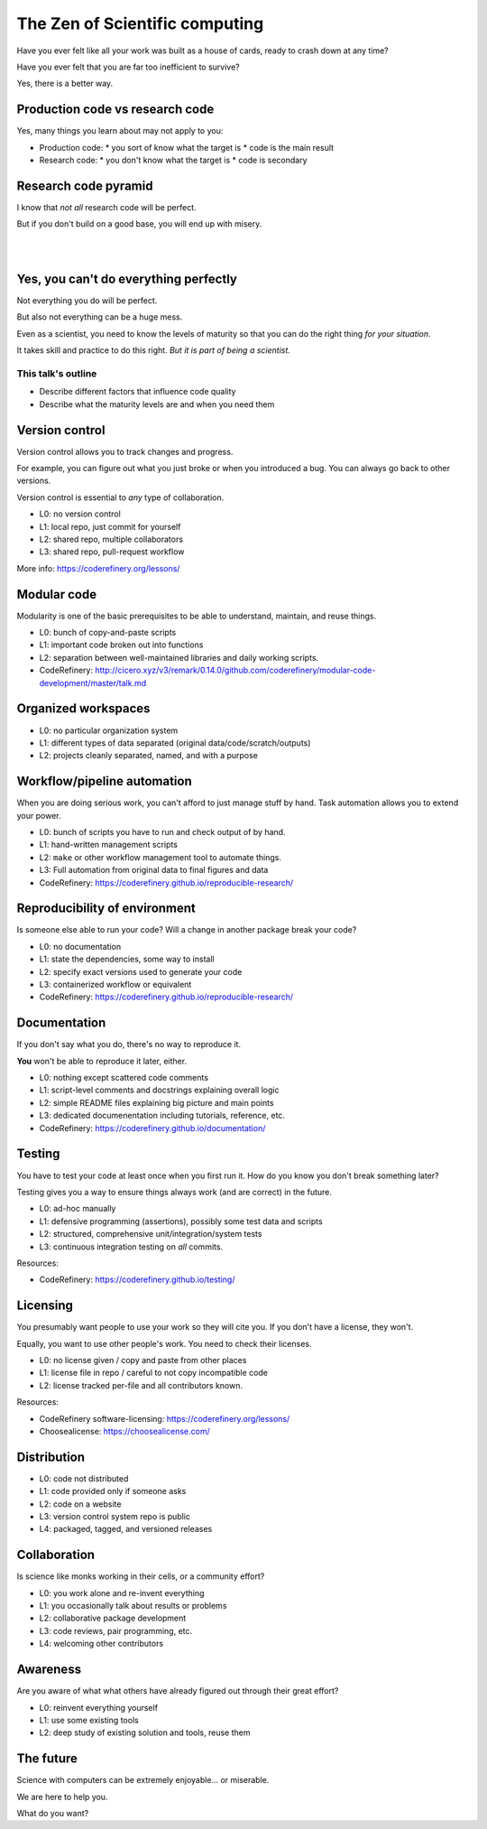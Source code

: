 The Zen of Scientific computing
===============================

Have you ever felt like all your work was built as a house of cards,
ready to crash down at any time?

Have you ever felt that you are far too inefficient to survive?

Yes, there is a better way.



Production code vs research code
--------------------------------

Yes, many things you learn about may not apply to you:

* Production code:
  * you sort of know what the target is
  * code is the main result

* Research code:
  * you don't know what the target is
  * code is secondary



Research code pyramid
---------------------

I know that *not all* research code will be perfect.

But if you don't build on a good base, you will end up with misery.

.. image:: images/zen-of-scicomp-pyramid.svg
    :width: 60%
    :align: center

|
|

.. image:: images/zen-of-scicomp-tower.svg
    :width: 49%

.. image:: images/zen-of-scicomp-block.svg
    :width: 49%



Yes, you can't do everything perfectly
--------------------------------------

Not everything you do will be perfect.

But also not everything can be a huge mess.

Even as a scientist, you need to know the levels of maturity so that
you can do the right thing *for your situation*.

It takes skill and practice to do this right.  *But it is part of
being a scientist.*

This talk's outline
~~~~~~~~~~~~~~~~~~~
* Describe different factors that influence code quality
* Describe what the maturity levels are and when you need them



Version control
---------------

Version control allows you to track changes and progress.

For example, you can figure out what you just broke or when you
introduced a bug.  You can always go back to other versions.

Version control is essential to *any* type of collaboration.

* L0: no version control
* L1: local repo, just commit for yourself
* L2: shared repo, multiple collaborators
* L3: shared repo, pull-request workflow

More info: https://coderefinery.org/lessons/



Modular code
------------

Modularity is one of the basic prerequisites to be able to understand,
maintain, and reuse things.

* L0: bunch of copy-and-paste scripts
* L1: important code broken out into functions
* L2: separation between well-maintained libraries and daily working
  scripts.

* CodeRefinery: http://cicero.xyz/v3/remark/0.14.0/github.com/coderefinery/modular-code-development/master/talk.md



Organized workspaces
--------------------

* L0: no particular organization system
* L1: different types of data separated (original
  data/code/scratch/outputs)
* L2: projects cleanly separated, named, and with a purpose



Workflow/pipeline automation
----------------------------

When you are doing serious work, you can't afford to just manage stuff
by hand.  Task automation allows you to extend your power.

* L0: bunch of scripts you have to run and check output of by hand.
* L1: hand-written management scripts
* L2: ``make`` or other workflow management tool to automate things.
* L3: Full automation from original data to final figures and data

* CodeRefinery: https://coderefinery.github.io/reproducible-research/



Reproducibility of environment
------------------------------

Is someone else able to run your code?  Will a change in another
package break your code?

* L0: no documentation
* L1: state the dependencies, some way to install
* L2: specify exact versions used to generate your code
* L3: containerized workflow or equivalent

* CodeRefinery: https://coderefinery.github.io/reproducible-research/



Documentation
-------------

If you don't say what you do, there's no way to reproduce it.

**You** won't be able to reproduce it later, either.

* L0: nothing except scattered code comments
* L1: script-level comments and docstrings explaining overall logic
* L2: simple README files explaining big picture and main points
* L3: dedicated documenentation including tutorials, reference, etc.

* CodeRefinery: https://coderefinery.github.io/documentation/



Testing
-------

You have to test your code at least once when you first run it.  How
do you know you don't break something later?

Testing gives you a way to ensure things always work (and are correct)
in the future.

* L0: ad-hoc manually
* L1: defensive programming (assertions), possibly some test data and
  scripts
* L2: structured, comprehensive unit/integration/system tests
* L3: continuous integration testing on *all* commits.

Resources:

* CodeRefinery: https://coderefinery.github.io/testing/



Licensing
---------

You presumably want people to use your work so they will cite you.  If
you don't have a license, they won't.

Equally, you want to use other people's work.  You need to check their
licenses.

* L0: no license given / copy and paste from other places
* L1: license file in repo / careful to not copy incompatible code
* L2: license tracked per-file and all contributors known.

Resources:

* CodeRefinery software-licensing: https://coderefinery.org/lessons/
* Choosealicense: https://choosealicense.com/



Distribution
------------

* L0: code not distributed
* L1: code provided only if someone asks
* L2: code on a website
* L3: version control system repo is public
* L4: packaged, tagged, and versioned releases



Collaboration
-------------

Is science like monks working in their cells, or a community effort?

* L0: you work alone and re-invent everything
* L1: you occasionally talk about results or problems
* L2: collaborative package development
* L3: code reviews, pair programming, etc.
* L4: welcoming other contributors



Awareness
---------

Are you aware of what what others have already figured out through
their great effort?

* L0: reinvent everything yourself
* L1: use some existing tools
* L2: deep study of existing solution and tools, reuse them



The future
----------

Science with computers can be extremely enjoyable... or miserable.

We are here to help you.

What do you want?
